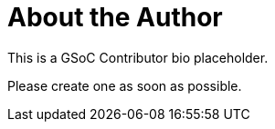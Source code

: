 = About the Author
:page-layout: author
:page-author_name: GSoC contributor placeholder
:page-github: null_gsoc_contributor
:page-authoravatar: ../../images/images/avatars/no_image.svg

This is a GSoC Contributor bio placeholder.

Please create one as soon as possible.